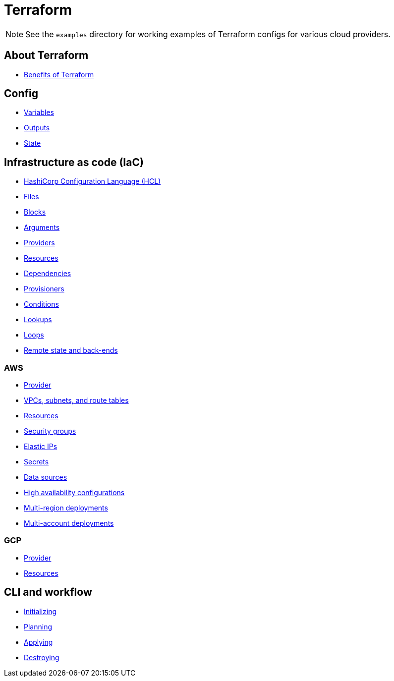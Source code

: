 = Terraform

[NOTE]
======
See the `examples` directory for working examples of Terraform configs for various cloud providers.
======

== About Terraform

* link:./about/benefits.adoc[Benefits of Terraform]

== Config

* link:./config/variables.adoc[Variables]
* link:./config/outputs.adoc[Outputs]
* link:./config/state.adoc[State]

== Infrastructure as code (IaC)

* link:./iac/hcl.adoc[HashiCorp Configuration Language (HCL)]
* link:./iac/files.adoc[Files]
* link:./iac/blocks.adoc[Blocks]
* link:./iac/arguments.adoc[Arguments]
* link:./iac/providers.adoc[Providers]
* link:./iac/resources.adoc[Resources]
* link:./iac/dependencies.adoc[Dependencies]
* link:./iac/provisioners.adoc[Provisioners]
* link:./iac/conditions.adoc[Conditions]
* link:./iac/lookups.adoc[Lookups]
* link:./iac/loops.adoc[Loops]
* link:./iac/remote-state.adoc[Remote state and back-ends]

=== AWS

* link:./iac/aws/provider.adoc[Provider]
* link:./iac/aws/vpcs-subnets.adoc[VPCs, subnets, and route tables]
* link:./iac/aws/resources.adoc[Resources]
* link:./iac/aws/security-groups.adoc[Security groups]
* link:./iac/aws/elastic-ip.adoc[Elastic IPs]
* link:./iac/aws/secrets.adoc[Secrets]
* link:./iac/aws/data-sources.adoc[Data sources]
* link:./iac/aws/high-availability.adoc[High availability configurations]
* link:./iac/aws/multi-region-deployments.adoc[Multi-region deployments]
* link:./iac/aws/multi-account-deployments.adoc[Multi-account deployments]

=== GCP

* link:./iac/gcp/provider.adoc[Provider]
* link:./iac/gcp/resources.adoc[Resources]

== CLI and workflow

* link:./cli/initializing.adoc[Initializing]
* link:./cli/planning.adoc[Planning]
* link:./cli/applying.adoc[Applying]
* link:./cli/destroying.adoc[Destroying]
